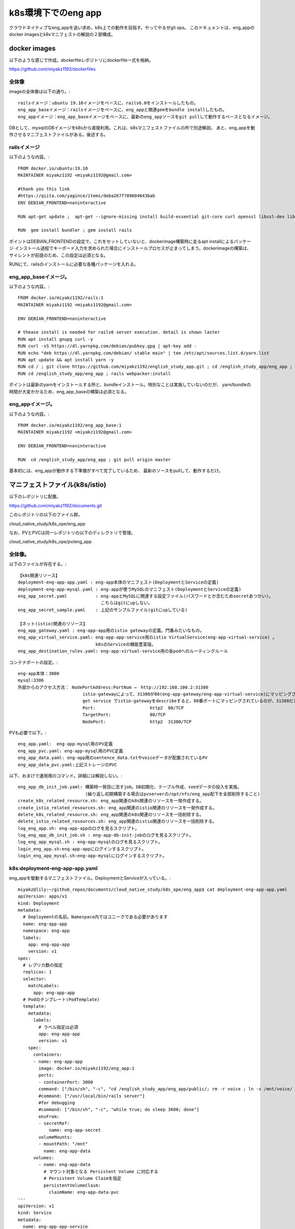 ===============================================================================
k8s環境下でのeng app
===============================================================================

クラウドネイティブなeng_appを追い求め、k8s上での動作を目指す。やってやるぜgit ops。
このドキュメントは、eng_appのdocker imagesとk8sマニフェストの解説の２部構成。

docker images
=================

以下のような感じで作成。dockerfileレポジトリにdockerfile一式を格納。

https://github.com/miyakz1192/dockerfiles

全体像
-------

imageの全体像は以下の通り。::

  railsイメージ：ubuntu 19.10イメージをベースに、rails6.0をインストールしたもの。
  eng_app_baseイメージ：railsイメージをベースに、eng_appと関連gemをbundle installしたもの。
  eng_appイメージ：eng_app_baseイメージをベースに、最新のeng_appソースをgit pullして動作するベースとなるイメージ。

DBとして、mysqlのDBイメージをk8sから直接利用。これは、k8sマニフェストファイルの所で別途解説。
あと、eng_appを動作させるマニフェストファイルがある。後述する。


railsイメージ
------------------

以下のような内容。::

  FROM docker.io/ubuntu:19.10
  MAINTAINER miyakz1192 <miyakz1192@gmail.com>
  
  #thank you this link
  #https://qiita.com/yagince/items/deba267f789604643bab
  ENV DEBIAN_FRONTEND=noninteractive
  
  RUN apt-get update ;  apt-get --ignore-missing install build-essential git-core curl openssl libssl-dev libcurl4-openssl-dev zlib1g zlib1g-dev libreadline6-dev libyaml-dev libxml2-dev libxslt1-dev libffi-dev software-properties-common libgdm-dev libncurses5-dev automake autoconf bison libpq-dev pgadmin3 libc6-dev ruby-dev libsqlite3-dev libsqlite3-0 nodejs git make gcc ruby ruby-dev g++ libmariadb-dev -y
  
  RUN  gem install bundler ; gem install rails 

ポイントはDEBIAN_FRONTENDの設定で、これをセットしていないと、dockerimage構築時に走るapt installによるパッケージ
インストール過程でキーボード入力を求められた場合にインストールプロセスが止まってしまう。dockerimageの構築は、
サイレントが前提のため、この設定は必須となる。

RUNにて、railsのインストールに必要な各種パッケージを入れる。

eng_app_baseイメージ。
-------------------------

以下のような内容。::

  FROM docker.io/miyakz1192/rails:1
  MAINTAINER miyakz1192 <miyakz1192@gmail.com>
  
  ENV DEBIAN_FRONTEND=noninteractive
  
  # thease install is needed for rails6 server execution. detail is shown laster
  RUN apt install gnupg curl -y
  RUN curl -sS https://dl.yarnpkg.com/debian/pubkey.gpg | apt-key add -
  RUN echo "deb https://dl.yarnpkg.com/debian/ stable main" | tee /etc/apt/sources.list.d/yarn.list
  RUN apt update && apt install yarn -y
  RUN cd / ; git clone https://github.com/miyakz1192/english_study_app.git ; cd /english_study_app/eng_app ; bundle install 
  RUN cd /english_study_app/eng_app ; rails webpacker:install

ポイントは最新のyarnをインストールする所と、bundleインストール。特別なことは実施していないのだが、
yarn/bundleの時間が大変かかるため、eng_app_baseの構築は必須となる。


eng_appイメージ。
-----------------------

以下のような内容。::

 FROM docker.io/miyakz1192/eng_app_base:1
 MAINTAINER miyakz1192 <miyakz1192@gmail.com>
 
 ENV DEBIAN_FRONTEND=noninteractive
 
 RUN  cd /english_study_app/eng_app ; git pull origin master

基本的には、eng_appが動作する下準備がすべて完了しているため、
最新のソースをpullして、動作するだけ。


マニフェストファイル(k8s/istio)
================================

以下のレポジトリに配置。

https://github.com/miyakz1192/documents.git

このレポジトリの以下のファイル群。

cloud_native_study/k8s_ope/eng_app

なお、PVとPVCは同一レポジトリの以下のディレクトリで管理。

cloud_native_study/k8s_ope/pv/eng_app

全体像。
-----------

以下のファイルが存在する。::
  
  【k8s関連リソース】
  deployment-eng-app-app.yaml : eng-app本体のマニフェスト(DeploymentとServiceの定義)
  deployment-eng-app-mysql.yaml : eng-appが使うMySQLのマニフェスト(DeploymentとServiceの定義)    
  eng_app_secret.yaml           : eng-appとMySQLに関連する設定ファイル(パスワードとか含むためsecretあつかい)。
                                  こちらはgitにupしない。
  eng_app_secret_sample.yaml    : 上記のサンプルファイル(gitにupしている)   

  【ネット(istio)関連のリソース】
  eng_app_gateway.yaml : eng-app-app用のistio gatewayの定義。門番みたいなもの。      
  eng_app_virtual_service.yaml: eng-app-app-service用のistio VirtualService(eng-app-virtual-service) 。
                                k8sのServiceの機能豊富版。
  eng_app_destination_rules.yaml: eng-app-virtual-service用の各podへのルーティングルール
  
コンテナポートの設定。::

  eng-app本体：3000
  mysql:3306
  外部からのアクセス方法： NodePortAddress:PortNum →　http://192.168.100.2:31380
                           istio-gatewayによって、31380が80(eng-app-gateway/eng-app-virtual-service)にマッピングされる。
                           get service でistio-gatewayをdescribeすると、80番ポートにマッピングされているのが、31380だとわかる。
                           Port:                     http2  80/TCP
                           TargetPort:               80/TCP
                           NodePort:                 http2  31380/TCP

  
PVも必要で以下。::

  eng_app.yaml:  eng-app-mysql用のPV定義
  eng_app_pvc.yaml: eng-app-mysql用のPVC定義
  eng_app_data.yaml: eng-app用のsentence_data.txtやvoiceデータが配置されているPV
  eng_app_data_pvc.yaml:上記ストレージのPVC

以下、おまけで運用用のコマンド。詳細には解説しない。::

  eng_app_db_init_job.yaml: 構築時一発目に流すjob。DB初期化、テーブル作成、seedデータの投入を実施。
                            (繰り返し初期構築する場合はpvserverの/opt/nfs/eng_app配下を全部削除すること) 
  create_k8s_related_resource.sh: eng_app関連のk8s関連のリソースを一発作成する。
  create_istio_related_resources.sh: eng_app関連のistio関連のリソースを一発作成する。
  delete_k8s_related_resource.sh: eng_app関連のk8s関連のリソースを一括削除する。
  delete_istio_related_resources.sh: eng_app関連のistio関連のリソースを一括削除する。
  log_eng_app.sh: eng-app-appのログを見るスクリプト。
  log_eng_app_db_init_job.sh : eng-app-db-init-jobのログを見るスクリプト。
  log_eng_app_mysql.sh : eng-app-mysqlのログを見るスクリプト。
  login_eng_app.sh:eng-app-appにログインするスクリプト。
  login_eng_app_mysql.sh:eng-app-mysqlにログインするスクリプト。
  
k8s:deployment-eng-app-app.yaml
--------------------------------

eng_appを駆動するマニフェストファイル。DeploymentとServiceが入っている。::

  miyakz@lily:~/github_repos/documents/cloud_native_study/k8s_ope/eng_app$ cat deployment-eng-app-app.yaml 
  apiVersion: apps/v1
  kind: Deployment
  metadata:
    # Deploymentの名前。Namespace内ではユニークである必要があります
    name: eng-app-app
    namespace: eng-app 
    labels:
      app: eng-app-app
      version: v1
  spec:
    # レプリカ数の指定
    replicas: 1
    selector:
      matchLabels:
        app: eng-app-app
    # Podのテンプレート(PodTemplate)
    template:
      metadata:
        labels:
          # ラベル指定は必須
          app: eng-app-app
          version: v1
      spec:
        containers:
        - name: eng-app-app
          image: docker.io/miyakz1192/eng_app:1
          ports:
          - containerPort: 3000
          command: ["/bin/sh", "-c", "cd /english_study_app/eng_app/public/; rm -r voice ; ln -s /mnt/voice/ voice; cd /english_study_app/eng_app/ ; rails s -b=0.0.0.0"]
          #command: ["/usr/local/bin/rails server"]
          #for debugging
          #command: ["/bin/sh", "-c", "while true; do sleep 3600; done"]
          envFrom:
          - secretRef:
              name: eng-app-secret
          volumeMounts:
          - mountPath: "/mnt"
            name: eng-app-data
        volumes:
          - name: eng-app-data
            # マウント対象となる Persistent Volume に対応する
            # Persistent Volume Claimを指定
            persistentVolumeClaim:
              claimName: eng-app-data-pvc
  ---
  apiVersion: v1
  kind: Service
  metadata:
    name: eng-app-app-service
    labels:
      app: eng-app-app
    namespace: eng-app
  spec:
    ports:
    - port: 3000
      name: http
    selector:
      app: eng-app-app
  
  miyakz@lily:~/github_repos/documents/cloud_native_study/k8s_ope/eng_app$ 
  

ポイントとしては、以下。::

  コンテナポートとサービスポート：3000
  プロトコル：http(https化したい)
  PV: eng-app-dataをマウントしている。
  commandでrailsを起動。ついでに、public/voiceのシンボリックを/mnt/voiceに貼る。
  eng_appのversion1を使用。
  secret refとして、eng-app-secretを参照。
  バージョン：v1のDeploymentとして起動。


k8s:deployment-eng-app-mysql.yaml 
--------------------------------

DBマニフェストファイル(DeploymentとServiceが入っている)。::

  miyakz@lily:~/github_repos/documents/cloud_native_study/k8s_ope/eng_app$ cat deployment-eng-app-mysql.yaml 
  apiVersion: apps/v1
  kind: Deployment
  metadata:
    # Deploymentの名前。Namespace内ではユニークである必要があります
    name: eng-app-mysql
    namespace: eng-app
    labels:
      app: eng-app-mysql
      version: v1
  spec:
    # レプリカ数の指定
    replicas: 1
    selector:
      matchLabels:
        app: eng-app-mysql
    # Podのテンプレート(PodTemplate)
    template:
      metadata:
        labels:
          # ラベル指定は必須
          app: eng-app-mysql
          version: v1
      spec:
        containers:
        - name: eng-app-mysql
          image: docker.io/mysql:5.7.29 #version is 5.7.29 fix !! don't move it(for stable behavior)
          ports:
          - containerPort: 3306
          envFrom:
          - secretRef:
              name: eng-app-secret
          volumeMounts:
          - mountPath: "/var/lib/mysql"
            name: eng-app-pv
        volumes:
          - name: eng-app-pv
            # マウント対象となる Persistent Volume に対応する
            # Persistent Volume Claimを指定
            persistentVolumeClaim:
              claimName: eng-app-pvc
  ---
  apiVersion: v1
  kind: Service
  metadata:
    name: eng-app-mysql-service
    labels:
      app: eng-app-mysql
    namespace: eng-app
  spec:
    ports:
    - port: 3306
      name: http
    selector:
      app: eng-app-mysql
  
  miyakz@lily:~/github_repos/documents/cloud_native_study/k8s_ope/eng_app$ 

  
ポイントは以下。::
  mysqlのバージョン：5.7.29で固定。8系は非互換大きく、我のようなDB初心者無理
  PV: eng-app-pvをマウント。docker.io/mysqlの仕様により、/var/lib/mysqlを指定。
  コンテナポート、サービスポート：3306
  プロトコル：http(https化したい)
  secret refとして、eng-app-secretを参照。
  バージョン：v1のDeploymentとして起動。

eng_app_secret.yaml  
------------------------

secretファイル。::
  
  root@kubecon1:~/documents/cloud_native_study/k8s_ope/eng_app# cat eng_app_secret_sample.yaml 
  #specify the values without " and '
  MYSQL_ROOT_PASSWORD=mysqlpasswd
  DATABASE_DEV_PASSWORD=mysqlpasswd(equivalent value of MYSQL_ROOT_PASSWORD)
  DATABASE_DEV_USER=root
  DATABASE_DEV_HOST=hostooripaddressofmysql 
  INIT_USER_EMAIL=email_address_of_firstuser_of_eng_app
  INIT_USER_MODE=normal
  INIT_USER_PASSWD=passwd_of_INIT_USER
  SENTENCE_FILE_PATH=/write/down/path/like/this/to/sentence_data.txt
  root@kubecon1:~/documents/cloud_native_study/k8s_ope/eng_app# 
  
 
MYSQL_*はeng-app-mysqlのための環境変数。docker.io/mysqlの仕様により、
MYSQLを動作させるrootユーザのパスワードを指定する。

DATABASE_*はeng_appの環境変数。

DATABASE_DEV_HOSTはeng_appの接続先のDBのホスト名。

DATABASE_DEV_USERはDBのユーザ名。

DATABASE_DEV_PASSWORDは任意の値が指定できるが、docker.io/mysqlを使用するため、rootで固定。

INIT_USER_MODEはnormal固定で良い。

INIT_USER_EMAILは初期ユーザのemailアドレス。

INIT_USER_PASSWDは初期ユーザのパスワード。適当に指定する。

istio:eng_app_gateway.yaml
----------------------------------

gatewayのマニフェスト。::

  miyakz@lily:~/github_repos/documents/cloud_native_study/k8s_ope/eng_app$ cat eng_app_gateway.yaml 
  apiVersion: networking.istio.io/v1alpha3
  kind: Gateway
  metadata:
    name: eng-app-gateway
    namespace: eng-app
  spec: #I refered bookinfo sample spec
    selector:
      istio: ingressgateway # use istio default controller
    servers:
    - port:
        number: 80
        name: http
        protocol: HTTP
      hosts:
      - "*"
  
  
  miyakz@lily:~/github_repos/documents/cloud_native_study/k8s_ope/eng_app$ 

selectorとhostはおまじないみたいなもの。hostはクライアントのHTTPヘッダのあるフィールドに設定されるドメイン名。eng_appがドメインを取っていれば、hostにそのドメインを設定するべきだが、eng_appはそこまで気合が入っていないので、ドメインを取っていない。したがって、現時点ではhostの値は"*"で正解。
helloworldサンプル同じく、80(http)をまずは指定。
将来はhttpsに改善したいと思う。
(eng_app本体をいじらずにistio側でできたら楽だなぁ。と思う)

istio:eng_app_virtual_service
---------------------------------

eng_appの仮想サービスの定義。k8sのServiceをVirtualServiceでラップするイメージ(eng-app-app-serviceをeng-app-virtual-serviceでラップする)::

  miyakz@lily:~/github_repos/documents/cloud_native_study/k8s_ope/eng_app$ cat eng_app_virtual_service.yaml 
  apiVersion: networking.istio.io/v1alpha3
  kind: VirtualService
  metadata:
    name: eng-app-virtual-service
    namespace: eng-app
  spec:
    hosts:
    - "*"
    gateways:
    - eng-app-gateway
    http:
    - route:
      - destination:
          host: eng-app-app-service
          port:
            number: 3000
  miyakz@lily:~/github_repos/documents/cloud_native_study/k8s_ope/eng_app$ 

hostsはGatewayと同じ理由で、"*"を設定する。
destinationはパケットの宛先はeng-app-app-serviceになるため、宛先ポートを指定する。これは、helloworldサンプルをモロに参考。

istio:eng_app_destination_rules.yaml
------------------------------------------

Destinaton ruleの定義。現時点ではこの定義はeng-app-virtual-serviceから参照されていないため、役に立っていない。将来、カナリアリリースをするとか、そういった時に役に立つリソースである。楽しみにとっておく。::
  
  miyakz@lily:~/github_repos/documents/cloud_native_study/k8s_ope/eng_app$ cat eng_app_destination_rules.yaml 
  apiVersion: networking.istio.io/v1alpha3
  kind: DestinationRule
  metadata:
    name: eng-app-destination-rules
    namespace: eng-app
  spec:
    host: eng-app-app
    subsets:
    - labels:
        version: v1
      name: v1
    trafficPolicy:
      tls:
        mode: ISTIO_MUTUAL
  
  miyakz@lily:~/github_repos/documents/cloud_native_study/k8s_ope/eng_app$ 

これ、hostが間違っている臭い。eng-app-appではなく、eng-app-app-serviceがただしそう。subsetsでversionをv1に指定しているが、これは、Deploymentで指定したversionを指定する(例:v1,v2など)。この辺の使い方はbookinfoサンプルが参考になる。

現時点のeng_appシステムでは、ISTIO_MUTUALではないため、eng-app-appとeng-app-mysql間は暗号化されていないトラフィックが流れると思う。

ただし、こういったネットワーク関連のセキュリティ設定やカナリアリリースを考慮したトラフィックルーティングも、eng_app本体を一切変更すること無く、istio側の設定変更で制御できる点が良いのだと思う(Devがやるべき作業を浮かして、他のヒトに任せられるようになる)。

PV:eng_app.yaml
----------------

eng_appのPVを指定する。::

  root@kubecon1:~/documents/cloud_native_study/k8s_ope/pv/eng_app# cat eng_app.yaml 
  # halyardについてはclaimが無いのだが、一応、以下で作っておく。
  # disk: 10Gi
  # ReadWriteOnce
  # セキュリティコンテキスト
  #  fsGroup:1000
  #  runAsUser: 1000
  # 上記値は過去の経験値から
  # 一応、根拠としてはvalues.yamlから	
  
  apiVersion: v1
  kind: PersistentVolume
  metadata:
    name: eng-app
    namespace: eng-app
  spec:
    capacity:
      storage: 10Gi
    accessModes:
      - ReadWriteOnce
    # PersistentVolumeClaim を削除した時の動作
    persistentVolumeReclaimPolicy: Recycle
  #  storageClassName: slow
    mountOptions:
      - hard
    ## マウント先のNFS Serverの情報を記載
    nfs:
      path: /opt/nfs/eng_app
      server: pvserver
  root@kubecon1:~/documents/cloud_native_study/k8s_ope/pv/eng_app# 

ディスクの容量は10Gi。モードはReadWriteOnce(同時に1つのコンテナのみマウント可能)。
ポイントは、nfs限定にしており、NFSサーバでのパスとNFSサーバ名を明確に指定している

PVC:eng_app_pvc.yaml
-------------------------

PVCを指定する。::

  root@kubecon1:~/documents/cloud_native_study/k8s_ope/pv/eng_app# cat eng_app_pvc.yaml 
  apiVersion: v1
  kind: PersistentVolumeClaim
  metadata:
    name: eng-app-pvc
    namespace: eng-app
  spec:
    accessModes:
      - ReadWriteOnce
    resources:
      requests:
        storage: 10Gi
  root@kubecon1:~/documents/cloud_native_study/k8s_ope/pv/eng_app# 

ポイントは10Gi、ReadWriteOnceのストレージを要求する。
なお、namespace eng-appにて、PVは１つ、PVCは１つなため、自動的に、
PV-PVCがマッチングする。

PV:eng_app_data.yaml
---------------------------

eng-appが必要なsentence_data.txtやvoiceデータが格納済みのストレージのPV。以下の定義。::

  apiVersion: v1
  kind: PersistentVolume
  metadata:
    name: eng-app-data
    namespace: eng-app
  spec:
    capacity:
      storage: 10Gi
    accessModes:
      - ReadOnlyMany
    # PersistentVolumeClaim を削除した時の動作
    persistentVolumeReclaimPolicy: Recycle
  #  storageClassName: slow
    mountOptions:
      - hard
    ## マウント先のNFS Serverの情報を記載
    nfs:
      path: /opt/nfs/eng_app_data
      server: pvserver

ポイントは、他のコンテナからも読めるように想定しているため、accessModesがReadOnlyManyであることと、同じくpvserverの/opt/nfs/eng_app_dataというパスを明示している点。

  
PVC:eng_app_data_pvc.yaml
---------------------------

eng_app_data用のPVC。以下の定義。::

  apiVersion: v1
  kind: PersistentVolumeClaim
  metadata:
    name: eng-app-data-pvc
    namespace: eng-app
  spec:
    accessModes:
      - ReadOnlyMany
    resources:
      requests:
        storage: 10Gi

ポイントはReadOnlyManyを指定してディスクを探す点。
eng_appシステムにおいては、ReadWriteOnceが1つ、ReadOnlyManyが1つなので、混同することが無い。

spinnaker
===============

再び、spinnakerでハマった。
顛末は、以下に記載。

https://github.com/miyakz1192/documents/blob/master/cloud_native_study/spinnaker_eng_app.rst

まず実験。

単にDeployする設定
-----------------------

DeployするJSON設定。eng-appのマニフェストも含まれてしまっている。
こいつをgitにおいているもので、外付けにできないもんか::

  {
    "account": "default",
    "cloudProvider": "kubernetes",
    "manifestArtifactAccount": "embedded-artifact",
    "manifests": [
      {
        "apiVersion": "apps/v1",
        "kind": "Deployment",
        "metadata": {
          "labels": {
            "app": "eng-app-app",
            "version": "v1"
          },
          "name": "eng-app-app",
          "namespace": "eng-app"
        },
        "spec": {
          "replicas": 1,
          "selector": {
            "matchLabels": {
              "app": "eng-app-app"
            }
          },
          "template": {
            "metadata": {
              "labels": {
                "app": "eng-app-app",
                "version": "v1"
              }
            },
            "spec": {
              "containers": [
                {
                  "command": [
                    "/bin/sh",
                    "-c",
                    "cd /english_study_app/eng_app/public/; rm -r voice ; ln -s /mnt/voice/ voice; cd /english_study_app/eng_app/ ; rails s -b=0.0.0.0"
                  ],
                  "envFrom": [
                    {
                      "secretRef": {
                        "name": "eng-app-secret"
                      }
                    }
                  ],
                  "image": "docker.io/miyakz1192/eng_app:1",
                  "name": "eng-app-app",
                  "ports": [
                    {
                      "containerPort": 3000
                    }
                  ],
                  "volumeMounts": [
                    {
                      "mountPath": "/mnt",
                      "name": "eng-app-data"
                    }
                  ]
                }
              ],
              "volumes": [
                {
                  "name": "eng-app-data",
                  "persistentVolumeClaim": {
                    "claimName": "eng-app-data-pvc"
                  }
                }
              ]
            }
          }
        }
      },
      {
        "apiVersion": "v1",
        "kind": "Service",
        "metadata": {
          "labels": {
            "app": "eng-app-app"
          },
          "name": "eng-app-app-service",
          "namespace": "eng-app"
        },
        "spec": {
          "ports": [
            {
              "name": "http",
              "port": 3000
            }
          ],
          "selector": {
            "app": "eng-app-app"
          }
        }
      },
      {
        "apiVersion": "apps/v1",
        "kind": "Deployment",
        "metadata": {
          "labels": {
            "app": "eng-app-mysql",
            "version": "v1"
          },
          "name": "eng-app-mysql",
          "namespace": "eng-app"
        },
        "spec": {
          "replicas": 1,
          "selector": {
            "matchLabels": {
              "app": "eng-app-mysql"
            }
          },
          "template": {
            "metadata": {
              "labels": {
                "app": "eng-app-mysql",
                "version": "v1"
              }
            },
            "spec": {
              "containers": [
                {
                  "envFrom": [
                    {
                      "secretRef": {
                        "name": "eng-app-secret"
                      }
                    }
                  ],
                  "image": "docker.io/mysql:5.7.29",
                  "name": "eng-app-mysql",
                  "ports": [
                    {
                      "containerPort": 3306
                    }
                  ],
                  "volumeMounts": [
                    {
                      "mountPath": "/var/lib/mysql",
                      "name": "eng-app-pv"
                    }
                  ]
                }
              ],
              "volumes": [
                {
                  "name": "eng-app-pv",
                  "persistentVolumeClaim": {
                    "claimName": "eng-app-pvc"
                  }
                }
              ]
            }
          }
        }
      },
      {
        "apiVersion": "v1",
        "kind": "Service",
        "metadata": {
          "labels": {
            "app": "eng-app-mysql"
          },
          "name": "eng-app-mysql-service",
          "namespace": "eng-app"
        },
        "spec": {
          "ports": [
            {
              "name": "http",
              "port": 3306
            }
          ],
          "selector": {
            "app": "eng-app-mysql"
          }
        }
      },
      {
        "apiVersion": "networking.istio.io/v1alpha3",
        "kind": "DestinationRule",
        "metadata": {
          "name": "eng-app-destination-rules",
          "namespace": "eng-app"
        },
        "spec": {
          "host": "eng-app-app",
          "subsets": [
            {
              "labels": {
                "version": "v1"
              },
              "name": "v1"
            }
          ],
          "trafficPolicy": {
            "tls": {
              "mode": "ISTIO_MUTUAL"
            }
          }
        }
      },
      {
        "apiVersion": "networking.istio.io/v1alpha3",
        "kind": "Gateway",
        "metadata": {
          "name": "eng-app-gateway",
          "namespace": "eng-app"
        },
        "spec": {
          "selector": {
            "istio": "ingressgateway"
          },
          "servers": [
            {
              "hosts": [
                "*"
              ],
              "port": {
                "name": "http",
                "number": 80,
                "protocol": "HTTP"
              }
            }
          ]
        }
      },
      {
        "apiVersion": "networking.istio.io/v1alpha3",
        "kind": "VirtualService",
        "metadata": {
          "name": "eng-app-virtual-service",
          "namespace": "eng-app"
        },
        "spec": {
          "gateways": [
            "eng-app-gateway"
          ],
          "hosts": [
            "*"
          ],
          "http": [
            {
              "route": [
                {
                  "destination": {
                    "host": "eng-app-app-service",
                    "port": {
                      "number": 3000
                    }
                  }
                }
              ]
            }
          ]
        }
      }
    ],
    "moniker": {
      "app": "eng"
    },
    "name": "Deploy (Manifest)",
    "relationships": {
      "loadBalancers": [],
      "securityGroups": []
    },
    "source": "text",
    "type": "deployManifest"
  }
  


単にDeleteする設定
--------------------

以下のようなJSON定義。
ラベルのselectorにappを指定し、EXISTSを指定するのがミソ。
これにより、appにeng-appを含むdeploymentが選択される。
すなわち、eng-app-app本体とeng-app-mysqlのDBが同時に削除される。::

  {
    "account": "default",
    "app": "eng",
    "cloudProvider": "kubernetes",
    "kinds": [
      "deployment"
    ],
    "labelSelectors": {
      "selectors": [
        {
          "key": "app",
          "kind": "EXISTS",
          "values": [
            "eng-app"
          ]
        }
      ]
    },
    "location": "eng-app",
    "mode": "label",
    "name": "Delete (Manifest)",
    "options": {
      "cascading": true
    },
    "type": "deleteManifest"
  }

dockerhubのイメージ更新を元にデプロイ
==========================================

CDのspinnakerが一通り出来たため、CI/CD環境を作成する。
pipeline/pipe1.jsonに記載したパイプラインを作ったが、
なぜか、dockerhubにイメージを更新してもデプロイが始まらない。::

  "triggers": [
   {
    "account": "dockerhub",
    "enabled": true,
    "organization": "miyakz1192",
    "registry": "index.docker.io",
    "repository": "miyakz1192/eng_app",
    "tag": "",
    "type": "docker"
   }

以下の記事を参照すると::

  https://github.com/spinnaker/spinnaker/wiki/Docker-Registry-Implementation

以下のように記載がある。::

  Since Clouddriver caches every image digest, we can track when individual tags are created or updated. The Igor microservice was extended to poll for incoming docker changes for every account configured in Clouddriver in igor/pull#64. Once it sees a tag was created, or a tag's digest has changed, it sends an event to the Echo microservice, which acts as an event bus. If the updated repository or tag matches one of the exiting pipeline triggers, Echo will start that pipeline. This was added in echo/pull#76. The Deck microservice had the ability to expose adding Docker triggers to pipelines added in deck/pull#2059.

ということで、igorのログを見ると以下のように、しっかりとtag2を検出しているのだが、pipelineが動かない。
dockerのイメージをpush時に内容を変更しないとdigest値が変わらない。tagを付け替えただけでは全く変更なし。
なので、ちゃんと中身を変更する必要がある。

ただし、コンテナの中のソースの中身を変えたくても、docker buildがキャッシュを使ってしまい、
更新が出来ない。::

  miyakz@dockerbuild:~/dockerfiles/eng_app$ ./repush_as_tag_1.sh 
  ++ sudo docker image rm miyakz1192/eng_app:1
  Error: No such image: miyakz1192/eng_app:1
  ++ sudo docker build -t eng_app .
  Sending build context to Docker daemon  4.096kB
  Step 1/4 : FROM docker.io/miyakz1192/eng_app_base:1
   ---> c3dd0c3f0e1f
  Step 2/4 : MAINTAINER miyakz1192 <miyakz1192@gmail.com>
   ---> Using cache
   ---> 886411d819be
  Step 3/4 : ENV DEBIAN_FRONTEND=noninteractive
   ---> Using cache
   ---> 214ed282b30f
  Step 4/4 : RUN  cd /english_study_app/eng_app ; git pull origin master
   ---> Using cache
   ---> b40a417bd1d6
  Successfully built b40a417bd1d6
  Successfully tagged eng_app:latest
  +++ sudo docker image list
  +++ grep 'eng_app '
  +++ awk '{print $3}'
  ++ sudo docker tag b40a417bd1d6 miyakz1192/eng_app:1
  ++ sudo docker push miyakz1192/eng_app:1
  The push refers to repository [docker.io/miyakz1192/eng_app]
  c4fa52177fcb: Layer already exists 
  3243764a145c: Layer already exists 
  a8a46e54bfa1: Layer already exists 
  1e5bef97fe42: Layer already exists 
  7639bfaf3e1c: Layer already exists 
  abd741d9e448: Layer already exists 
  868d2f92ffe0: Layer already exists 
  7f90146b865f: Layer already exists 
  fcfa834a9aa0: Layer already exists 
  9497c30cbf12: Layer already exists 
  1f705bb004bc: Layer already exists 
  efb37b70f734: Layer already exists 
  4cbbc216bd6a: Layer already exists 
  1: digest: sha256:75c79cf44334c0a8c332a377ffe3f83ab494da0d15221841d023ee53d3effc46 size: 3046

前回のsha256ダイジェスト値は75c~だったが、変わらない。理由は、Step 4/4の所でキャッシュを
使っているため。というわけで、以下の--no-chacheオプションを付けてビルドする必要がある。::

   sudo docker build -t eng_app . --no-cache

これでダイジェスト値を変更することができた。::

  1: digest: sha256:47bb87383b3cb6be8b4c57792764528b915fb85651ceb41cba870303ddc687f3 size: 3046

ただし、全然状況が変わらない。多分、eng_appのメージを同じダイジェストだけどもタグをいろいろと変えたり、
pipelineのトリガー条件(tag)もいろいろ変更したことが原因だろう。キャッシュを消したいと考え以下のサイトを参考にしてみたが、::

  https://community.spinnaker.io/t/trigger-on-push-to-docker-registry/916/10
  As a workaround for now, you could carefully delete the key in Redis:
  redis-cli del 'igor:dockerRegistry:v2:dockerhub:scalecube/scalecube-organization:test' which will force Spinnaker to re-index it. Be aware, however, that Spinnaker will trigger any pipelines that trigger on that container when it updates the cache after the deletion, as it will no longer realize the image was present before.
  
以下のコマンドを実行してみた::

  root@kubecon1:~/documents/cloud_native_study/k8s_ope/spinnaker/scripts# kubectl exec -it spin5-redis-master-0 -n spinnaker -- bash
  I have no name!@spin5-redis-master-0:/$ 
  I have no name!@spin5-redis-master-0:/$ 
  I have no name!@spin5-redis-master-0:/$ redis-cli
  127.0.0.1:6379> 
  I have no name!@spin5-redis-master-0:/$ redis-cli del "igor:dockerRegistry:v2:dockerhub:miyakz1192/eng_app:1"
  (error) NOAUTH Authentication required.

しかし、上手くいかない。なので、spin5-redisをわざとpodを削除してみた。
けど上手くいかない。いかのようにキャッシュを保持ししているようだ。。。::

  root@spin-installer:~# curl   http://spin-clouddriver.spinnaker:7002/dockerRegistry/images/find?account=dockerhub | jq .
    % Total    % Received % Xferd  Average Speed   Time    Time     Time  Current
                                   Dload  Upload   Total   Spent    Left  Speed
  100   784  100   784    0     0   4000      0 --:--:-- --:--:-- --:--:--  4237
  [
    {
      "account": "dockerhub",
      "artifact": {
        "metadata": {
          "registry": "index.docker.io"
        },
        "name": "miyakz1192/eng_app",
        "reference": "index.docker.io/miyakz1192/eng_app:2",
        "type": "docker",
        "version": "2"
      },
      "registry": "index.docker.io",
      "repository": "miyakz1192/eng_app",
      "tag": "2"
    },
    {
      "account": "dockerhub",
      "artifact": {
        "metadata": {
          "registry": "index.docker.io"
        },
        "name": "miyakz1192/eng_app",
        "reference": "index.docker.io/miyakz1192/eng_app:3",
        "type": "docker",
        "version": "3"
      },
      "registry": "index.docker.io",
      "repository": "miyakz1192/eng_app",
      "tag": "3"
    },
    {
      "account": "dockerhub",
      "artifact": {
        "metadata": {
          "registry": "index.docker.io"
        },
        "name": "miyakz1192/eng_app",
        "reference": "index.docker.io/miyakz1192/eng_app:1",
        "type": "docker",
        "version": "1"
      },
      "registry": "index.docker.io",
      "repository": "miyakz1192/eng_app",
      "tag": "1"
    }
  ]
  root@spin-installer:~# 

もう、そのようなタグを持っているイメージは無いのにね。
多分、podを消してもキャッシュが存続するのは、以下のようにPersistentVolumeClaimがあるからだろ。::
  
    redis-data:
      Type:       PersistentVolumeClaim (a reference to a PersistentVolumeClaim in the same namespace)
      ClaimName:  redis-data-spin5-redis-master-0
      ReadOnly:   false

試しに、tag4でイメージを作ってdockerhubにプッシュしたら、上手く行った(trigger条件にtagはdon't careにした)。
ただし、tagはいつも1でダイジェストが更新されたら、pipelineが走るようにしたい。
取りうる選択肢は、２つ。redis-cliで削除するか。それともhalで再デプロイするか。
一応、pipelineはjsonでバックアップしたので、思い切って、spinnakerを再デプロイしてみることにする。
minioはhalの管轄外なので、データは残ってるし、多分大丈夫。::

  root@spin-installer:/home/halyard# halhal "deploy clean"
  This command cannot be undone. Do you want to continue? (y/N) y
  + Get current deployment
    Success
  - Clean Deployment of Spinnaker
    Failure
  Validation in default:
  - WARNING You have not yet selected a version of Spinnaker to
    deploy.
  ? Options include: 
    - 1.17.7
    - 1.19.1
    - 1.18.6
  
  Validation in Global:
  ! ERROR You must pick a version of Spinnaker to deploy.
  
  - I know everything hasn't been quite right with me, but I can
    assure you now, very confidently, that it's going to be alright again.
  - Failed to remove Spinnaker.
  root@spin-installer:/home/halyard# 
  
    root@spin-installer:/home/halyard# halhal "deploy clean --no-validate=true" 
    Was passed main parameter 'true' but no main parameter was defined in your arg class
    root@spin-installer:/home/halyard# halhal "deploy clean --no-validate true"
    Was passed main parameter 'true' but no main parameter was defined in your arg class
    root@spin-installer:/home/halyard# halhal "deploy clean --no-validate"
    This command cannot be undone. Do you want to continue? (y/N) y
    + Get current deployment
      Success
    - Clean Deployment of Spinnaker
      Failure
    Validation in Global:
    ! ERROR You must pick a version of Spinnaker to deploy.
    
  - Failed to remove Spinnaker.
  root@spin-installer:/home/halyard# 


チェックが嚴しくなったような、今のhalのバージョンは、1.32。
一旦、インストールに成功したバージョン(1.29)で試してみる。::

  ++ hal -v
  1.32.0-20200311111902

1.29.0で試してみたが、同じ状態。::

  root@spin-installer:/home/halyard# halhal "-v"
  1.29.0-20200106172816
  root@spin-installer:/home/halyard# 


  root@spin-installer:/home/halyard# halhal "deploy clean"
  This command cannot be undone. Do you want to continue? (y/N) y
  + Get current deployment
    Success
  - Clean Deployment of Spinnaker
    Failure
  Validation in halconfig:
  - WARNING There is a newer version of Halyard available (1.32.0),
    please update when possible
  ? Run 'sudo update-halyard' to upgrade
  
  Validation in Global:
  ! ERROR You must pick a version of Spinnaker to deploy.
  
  - Failed to remove Spinnaker.
  root@spin-installer:/home/halyard# 

なんか、バージョンを選択するということは、halコマンドで設定するコトと等しいということが
わかってきたような。ということで、以下の手順で実施した所、うまくいった。::

   26  bash -x ./config.sh spinnaker-minio
   30  halhal "deploy clean"

再度、spinnakerをインストールする。

  




  
  
    

  





  
  


